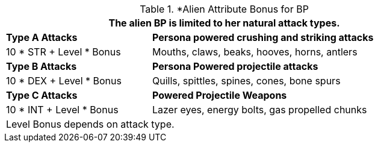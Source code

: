 // CH09 table attribute bonuses new for 6.0
.*Alien Attribute Bonus for BP
[width="85%",cols="3*<",frame="all", stripes="even"]
|===
3+<|The alien BP is limited to her natural attack types.

|*Type A Attacks*
2+<|*Persona powered crushing and striking attacks*

|10 * STR + Level * Bonus
2+<|Mouths, claws, beaks, hooves, horns, antlers

|*Type B Attacks*
2+<|*Persona Powered projectile attacks*

|10 * DEX + Level * Bonus
2+<|Quills, spittles, spines, cones, bone spurs

|*Type C Attacks*
2+<|*Powered Projectile Weapons*

|10 * INT + Level * Bonus
2+<|Lazer eyes, energy bolts, gas propelled chunks

3+<|Level Bonus depends on attack type.

|===
